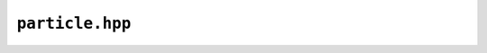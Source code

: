 ``particle.hpp``
=================

.. doxygenfile:: particle.hpp
	:sections: briefdescription detaileddescription typedef innerclass public-attrib public-func public-type private-attrib private-func private-slot func